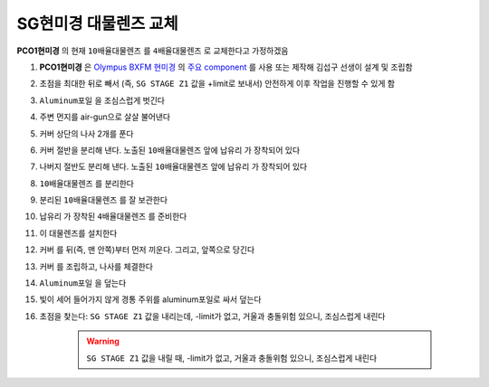 SG현미경 대물렌즈 교체
=====================
**PCO1현미경** 의 현재 ``10배율대물렌즈`` 를 ``4배율대물렌즈`` 로 교체한다고 가정하겠음

#. **PCO1현미경** 은 `Olympus BXFM 현미경 <https://drive.google.com/file/d/12mD0aFRO4p_kaQE4HU7Afzzrp8QawhPq/view?usp=drive_link>`_ 의 `주요 component <https://drive.google.com/file/d/1ivynDjWpbQndYibhYBk3Wc-1HLyNskzI/view?usp=drive_link>`_ 를 사용 또는 제작해 김섭구 선생이 설계 및 조립함
    .. image:: images/0090_pco1현미경.png
        :align: center

#. 초점을 최대한 뒤로 빼서 (즉, ``SG STAGE Z1`` 값을 +limit로 보내서) 안전하게 이후 작업을 진행할 수 있게 함

#. ``Aluminum포일`` 을 조심스럽게 벗긴다
    .. image:: images/0100_pco1현미경_Al-foil제거.png
        :align: center

#. 주변 먼지를 air-gun으로 살살 불어낸다

#. ``커버`` 상단의 나사 2개를 푼다
    .. image:: images/0110_pco1현미경_열기.png
        :align: center

#. ``커버`` 절반을 분리해 낸다. 노출된 ``10배율대물렌즈`` 앞에 ``납유리`` 가 장착되어 있다
    .. image:: images/0130_pco1현미경_열기_절반.png
        :align: center

#. 나버지 절반도 분리해 낸다. 노출된 ``10배율대물렌즈`` 앞에 ``납유리`` 가 장착되어 있다
    .. image:: images/0140_pco1현미경_열기_완전.png
        :align: center

#. ``10배율대물렌즈`` 를 분리한다
    .. image:: images/0150_pco1현미경_대물렌즈분리.png
        :align: center

    .. image:: images/0160_pco1현미경_대물렌즈분리.png
        :align: center

#. 분리된 ``10배율대물렌즈`` 를 잘 보관한다

#. ``납유리`` 가 장착된 ``4배율대물렌즈`` 를 준비한다
    .. image:: images/0170_pco1현미경_대물렌즈.png
        :align: center

#. 이 대물렌즈를 설치한다
    .. image:: images/0180_pco1현미경_대물렌즈설치.png
        :align: center

    .. image:: images/0190_pco1현미경_대물렌즈설치_납유리홀더방향.png
        :align: center

#. ``커버`` 를 뒤(즉, 맨 안쪽)부터 먼저 끼운다. 그리고, 앞쪽으로 당긴다
    .. image:: images/0200_pco1현미경_커버조립.png
        :align: center

#. ``커버`` 를 조립하고, 나사를 체결한다
    .. image:: images/0210_pco1현미경_커버조립나사.png
        :align: center

#. ``Aluminum포일`` 을 덮는다
    .. image:: images/0220_pco1현미경_Al-foil부착.png
        :align: center

#. 빛이 세어 들어가지 않게 경통 주위를 aluminum포일로 싸서 덮는다
    .. image:: images/0230_pco1현미경_경통싸기.png
        :align: center

    .. image:: images/0240_pco1현미경_경통싸기.png
        :align: center

#. 초점을 찾는다: ``SG STAGE Z1`` 값을 내리는데, -limit가 없고, 거울과 충돌위험 있으니, 조심스럽게 내린다

    .. warning::
        ``SG STAGE Z1`` 값을 내릴 때, -limit가 없고, 거울과 충돌위험 있으니, 조심스럽게 내린다


